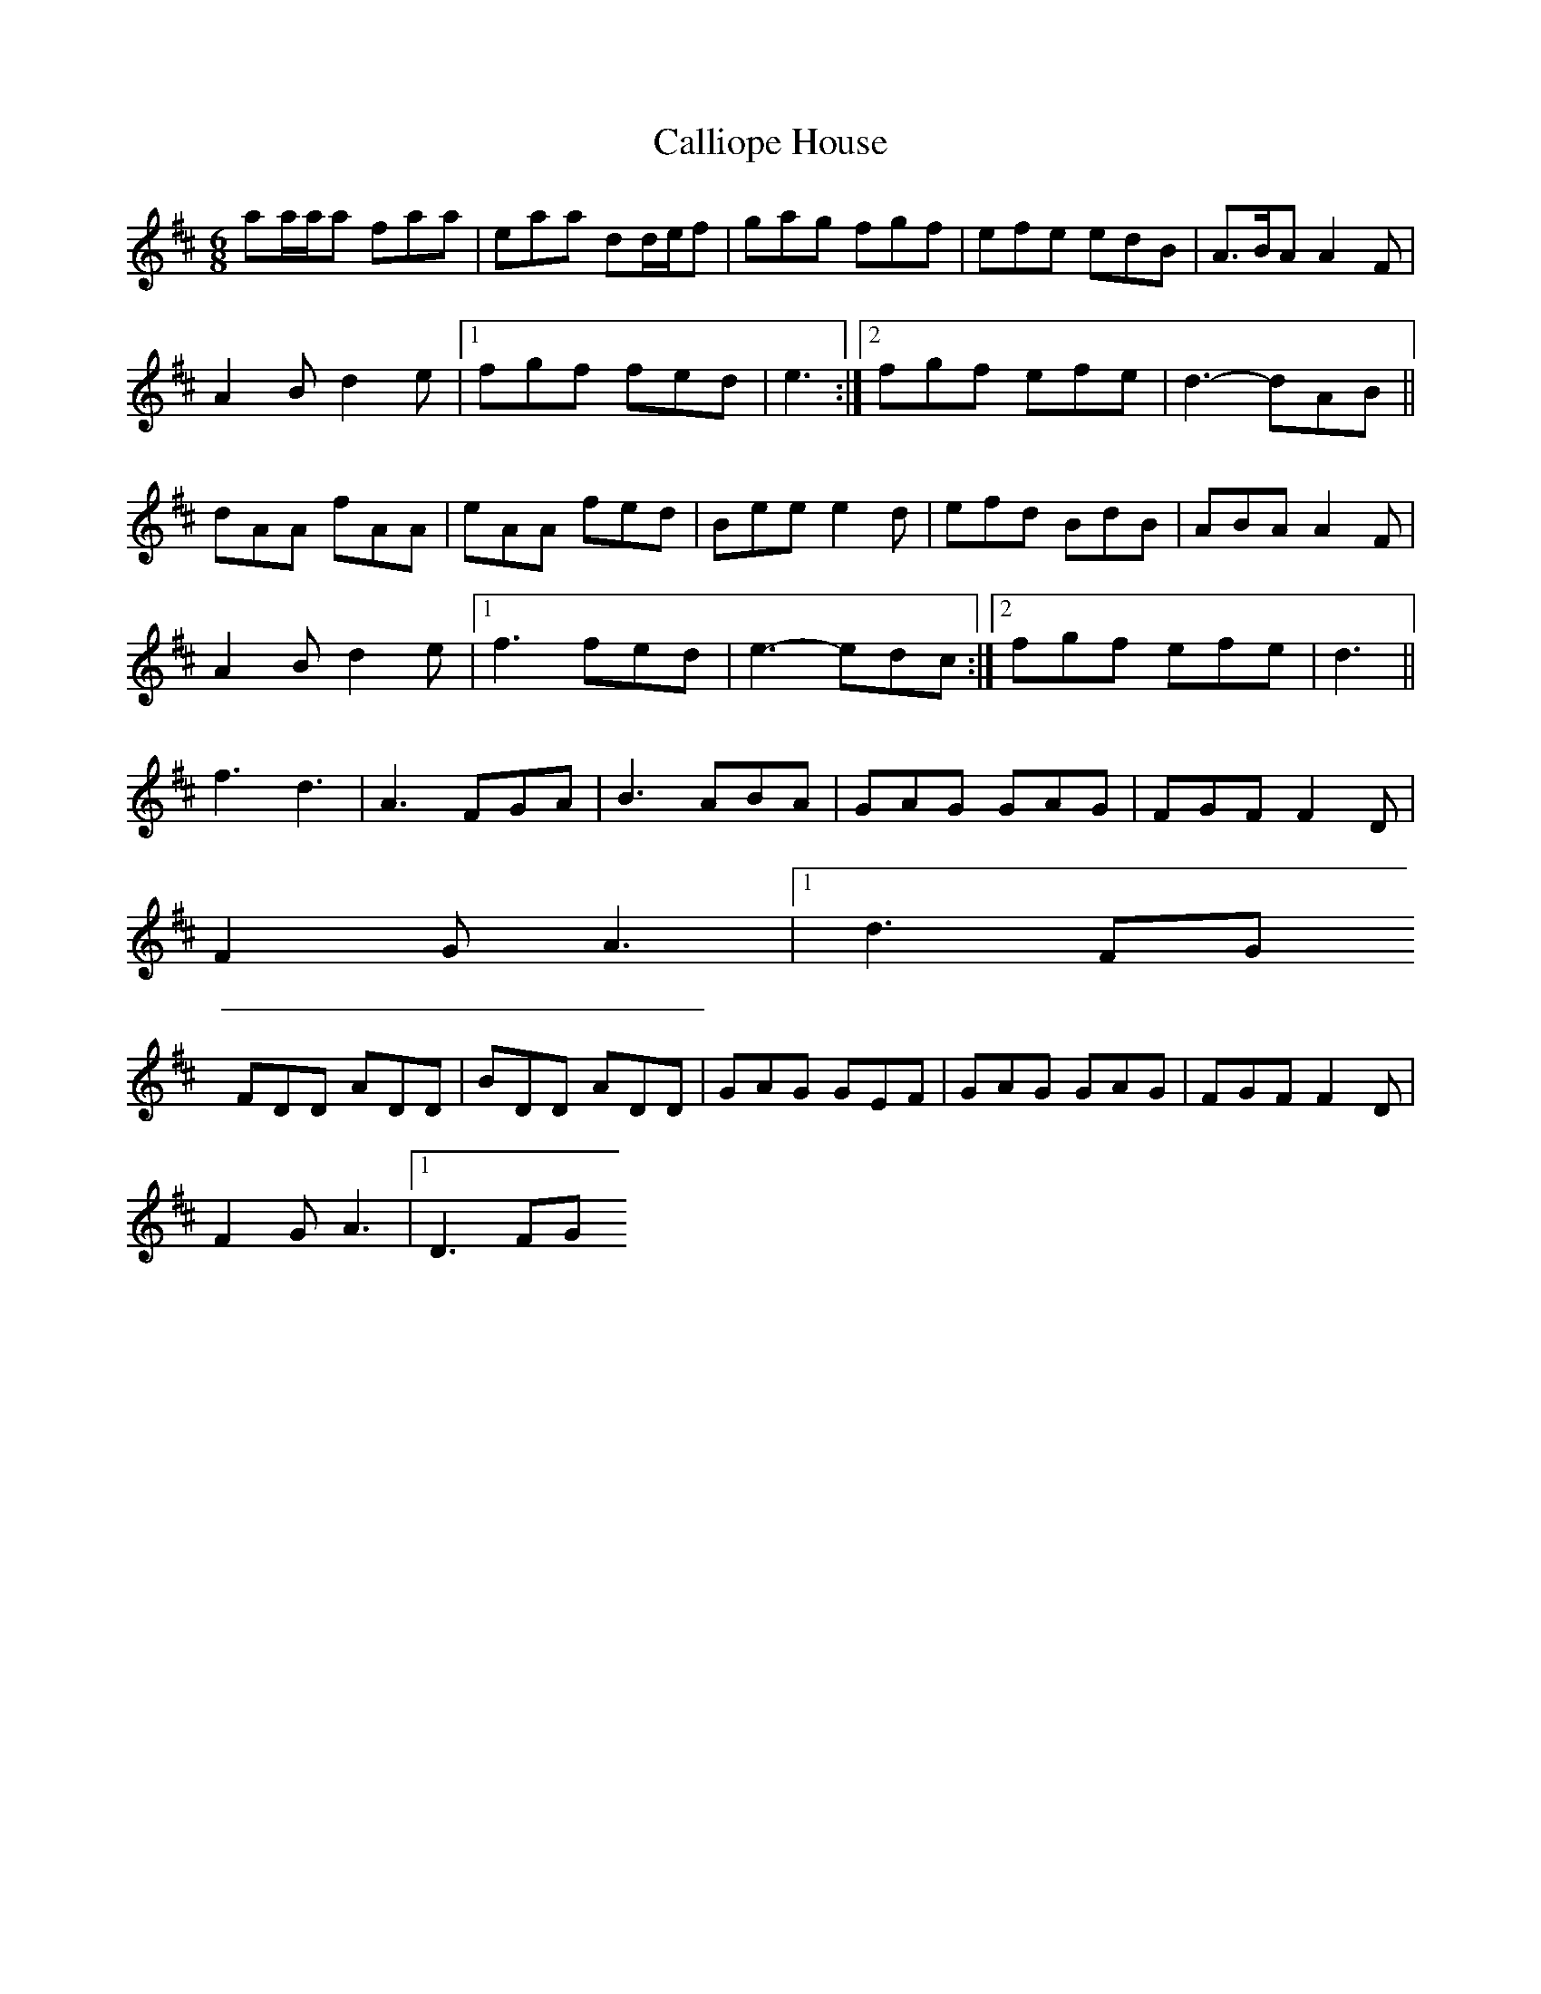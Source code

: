 X: 5
T: Calliope House
Z: Dominique Manchon
S: https://thesession.org/tunes/15#setting12384
R: jig
M: 6/8
L: 1/8
K: Dmaj
aa/a/a faa | eaa dd/e/f | gag fgf | efe edB | A>BA A2 F |A2 B d2 e|1 fgf fed | e3 :|2 fgf efe | d3- dAB ||dAA fAA | eAA fed | Bee e2 d | efd BdB | ABA A2 F |A2 B d2 e |1 f3 fed | e3- edc :|2 fgf efe | d3 ||f3 d3 | A3 FGA | B3 ABA | GAG GAG | FGF F2 D |F2 G A3|1 d3 FG+G | A3 :|2 d2 A GAG | F3 DE=F ||FDD ADD | BDD ADD | GAG GEF | GAG GAG | FGF F2 D |F2 G A3 |1 D3 FG+G | A3 AGA :|2 A3 GAG | F3 ||
